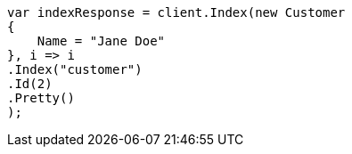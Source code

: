 ////
IMPORTANT NOTE
==============
This file is generated from method Line454 in https://github.com/elastic/elasticsearch-net/tree/master/src/Examples/Examples/Root/GettingStartedPage.cs#L154-L172.
If you wish to submit a PR to change this example, please change the source method above
and run dotnet run -- asciidoc in the ExamplesGenerator project directory.
////
[source, csharp]
----
var indexResponse = client.Index(new Customer
{
    Name = "Jane Doe"
}, i => i
.Index("customer")
.Id(2)
.Pretty()
);
----
